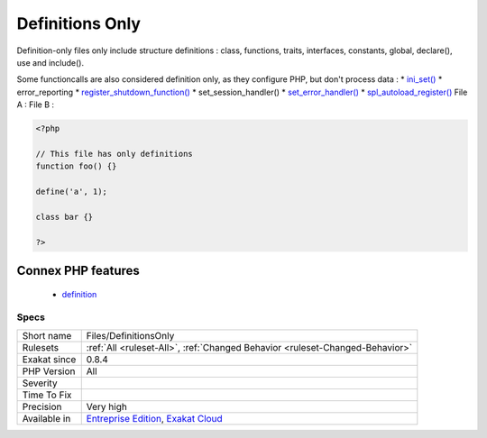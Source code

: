 .. _files-definitionsonly:

.. _definitions-only:

Definitions Only
++++++++++++++++

.. meta::
	:description:
		Definitions Only: File is definition only.
	:twitter:card: summary_large_image
	:twitter:site: @exakat
	:twitter:title: Definitions Only
	:twitter:description: Definitions Only: File is definition only
	:twitter:creator: @exakat
	:twitter:image:src: https://www.exakat.io/wp-content/uploads/2020/06/logo-exakat.png
	:og:image: https://www.exakat.io/wp-content/uploads/2020/06/logo-exakat.png
	:og:title: Definitions Only
	:og:type: article
	:og:description: File is definition only
	:og:url: https://exakat.readthedocs.io/en/latest/Reference/Rules/Definitions Only.html
	:og:locale: en
.. raw:: html	<script type="application/ld+json">{"@context":"https:\/\/schema.org","@graph":[{"@type":"WebPage","@id":"https:\/\/php-tips.readthedocs.io\/en\/latest\/Reference\/Rules\/Files\/DefinitionsOnly.html","url":"https:\/\/php-tips.readthedocs.io\/en\/latest\/Reference\/Rules\/Files\/DefinitionsOnly.html","name":"Definitions Only","isPartOf":{"@id":"https:\/\/www.exakat.io\/"},"datePublished":"Fri, 10 Jan 2025 09:46:18 +0000","dateModified":"Fri, 10 Jan 2025 09:46:18 +0000","description":"File is definition only","inLanguage":"en-US","potentialAction":[{"@type":"ReadAction","target":["https:\/\/exakat.readthedocs.io\/en\/latest\/Definitions Only.html"]}]},{"@type":"WebSite","@id":"https:\/\/www.exakat.io\/","url":"https:\/\/www.exakat.io\/","name":"Exakat","description":"Smart PHP static analysis","inLanguage":"en-US"}]}</script>File is definition only.

Definition-only files only include structure definitions : class, functions, traits, interfaces, constants, global, declare(), use and include().

Some functioncalls are also considered definition only, as they configure PHP, but don't process data : 
* `ini_set() <https://www.php.net/ini_set>`_
* error_reporting
* `register_shutdown_function() <https://www.php.net/register_shutdown_function>`_
* set_session_handler()
* `set_error_handler() <https://www.php.net/set_error_handler>`_
* `spl_autoload_register() <https://www.php.net/spl_autoload_register>`_
File A : 
File B :

.. code-block:: php
   
   <?php
   
   // This file has only definitions
   function foo() {}
   
   define('a', 1);
   
   class bar {}
   
   ?>
Connex PHP features
-------------------

  + `definition <https://php-dictionary.readthedocs.io/en/latest/dictionary/definition.ini.html>`_


Specs
_____

+--------------+-------------------------------------------------------------------------------------------------------------------------+
| Short name   | Files/DefinitionsOnly                                                                                                   |
+--------------+-------------------------------------------------------------------------------------------------------------------------+
| Rulesets     | :ref:`All <ruleset-All>`, :ref:`Changed Behavior <ruleset-Changed-Behavior>`                                            |
+--------------+-------------------------------------------------------------------------------------------------------------------------+
| Exakat since | 0.8.4                                                                                                                   |
+--------------+-------------------------------------------------------------------------------------------------------------------------+
| PHP Version  | All                                                                                                                     |
+--------------+-------------------------------------------------------------------------------------------------------------------------+
| Severity     |                                                                                                                         |
+--------------+-------------------------------------------------------------------------------------------------------------------------+
| Time To Fix  |                                                                                                                         |
+--------------+-------------------------------------------------------------------------------------------------------------------------+
| Precision    | Very high                                                                                                               |
+--------------+-------------------------------------------------------------------------------------------------------------------------+
| Available in | `Entreprise Edition <https://www.exakat.io/entreprise-edition>`_, `Exakat Cloud <https://www.exakat.io/exakat-cloud/>`_ |
+--------------+-------------------------------------------------------------------------------------------------------------------------+


